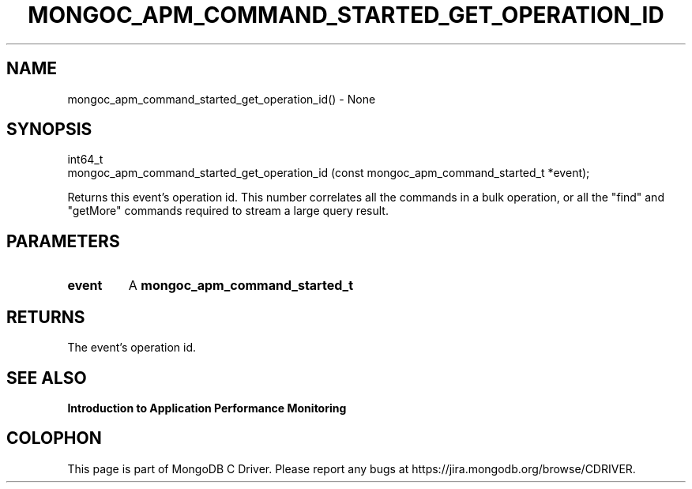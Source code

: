 .\" This manpage is Copyright (C) 2016 MongoDB, Inc.
.\" 
.\" Permission is granted to copy, distribute and/or modify this document
.\" under the terms of the GNU Free Documentation License, Version 1.3
.\" or any later version published by the Free Software Foundation;
.\" with no Invariant Sections, no Front-Cover Texts, and no Back-Cover Texts.
.\" A copy of the license is included in the section entitled "GNU
.\" Free Documentation License".
.\" 
.TH "MONGOC_APM_COMMAND_STARTED_GET_OPERATION_ID" "3" "2016\(hy11\(hy07" "MongoDB C Driver"
.SH NAME
mongoc_apm_command_started_get_operation_id() \- None
.SH "SYNOPSIS"

.nf
.nf
int64_t
mongoc_apm_command_started_get_operation_id (const mongoc_apm_command_started_t *event);
.fi
.fi

Returns this event's operation id. This number correlates all the commands in a bulk operation, or all the "find" and "getMore" commands required to stream a large query result.

.SH "PARAMETERS"

.TP
.B
event
A
.B mongoc_apm_command_started_t
.
.LP

.SH "RETURNS"

The event's operation id.

.SH "SEE ALSO"

.B Introduction to Application Performance Monitoring


.B
.SH COLOPHON
This page is part of MongoDB C Driver.
Please report any bugs at https://jira.mongodb.org/browse/CDRIVER.